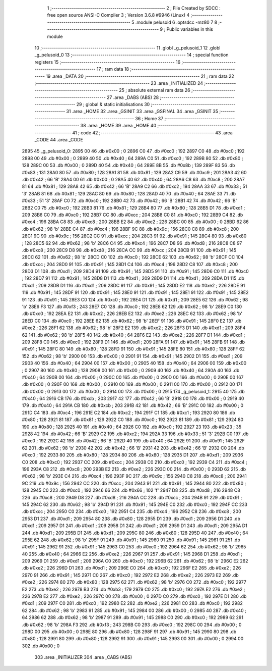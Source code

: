                               1 ;--------------------------------------------------------
                              2 ; File Created by SDCC : free open source ANSI-C Compiler
                              3 ; Version 3.6.8 #9946 (Linux)
                              4 ;--------------------------------------------------------
                              5 	.module pelusoid
                              6 	.optsdcc -mz80
                              7 	
                              8 ;--------------------------------------------------------
                              9 ; Public variables in this module
                             10 ;--------------------------------------------------------
                             11 	.globl _g_pelusoid_1
                             12 	.globl _g_pelusoid_0
                             13 ;--------------------------------------------------------
                             14 ; special function registers
                             15 ;--------------------------------------------------------
                             16 ;--------------------------------------------------------
                             17 ; ram data
                             18 ;--------------------------------------------------------
                             19 	.area _DATA
                             20 ;--------------------------------------------------------
                             21 ; ram data
                             22 ;--------------------------------------------------------
                             23 	.area _INITIALIZED
                             24 ;--------------------------------------------------------
                             25 ; absolute external ram data
                             26 ;--------------------------------------------------------
                             27 	.area _DABS (ABS)
                             28 ;--------------------------------------------------------
                             29 ; global & static initialisations
                             30 ;--------------------------------------------------------
                             31 	.area _HOME
                             32 	.area _GSINIT
                             33 	.area _GSFINAL
                             34 	.area _GSINIT
                             35 ;--------------------------------------------------------
                             36 ; Home
                             37 ;--------------------------------------------------------
                             38 	.area _HOME
                             39 	.area _HOME
                             40 ;--------------------------------------------------------
                             41 ; code
                             42 ;--------------------------------------------------------
                             43 	.area _CODE
                             44 	.area _CODE
   2895                      45 _g_pelusoid_0:
   2895 00                   46 	.db #0x00	; 0
   2896 C0                   47 	.db #0xc0	; 192
   2897 C0                   48 	.db #0xc0	; 192
   2898 00                   49 	.db #0x00	; 0
   2899 40                   50 	.db #0x40	; 64
   289A C0                   51 	.db #0xc0	; 192
   289B 80                   52 	.db #0x80	; 128
   289C 00                   53 	.db #0x00	; 0
   289D 40                   54 	.db #0x40	; 64
   289E 8B                   55 	.db #0x8b	; 139
   289F 83                   56 	.db #0x83	; 131
   28A0 80                   57 	.db #0x80	; 128
   28A1 81                   58 	.db #0x81	; 129
   28A2 C9                   59 	.db #0xc9	; 201
   28A3 42                   60 	.db #0x42	; 66	'B'
   28A4 00                   61 	.db #0x00	; 0
   28A5 40                   62 	.db #0x40	; 64
   28A6 C8                   63 	.db #0xc8	; 200
   28A7 81                   64 	.db #0x81	; 129
   28A8 42                   65 	.db #0x42	; 66	'B'
   28A9 C2                   66 	.db #0xc2	; 194
   28AA 33                   67 	.db #0x33	; 51	'3'
   28AB 81                   68 	.db #0x81	; 129
   28AC 80                   69 	.db #0x80	; 128
   28AD 40                   70 	.db #0x40	; 64
   28AE 33                   71 	.db #0x33	; 51	'3'
   28AF C0                   72 	.db #0xc0	; 192
   28B0 42                   73 	.db #0x42	; 66	'B'
   28B1 42                   74 	.db #0x42	; 66	'B'
   28B2 C0                   75 	.db #0xc0	; 192
   28B3 81                   76 	.db #0x81	; 129
   28B4 80                   77 	.db #0x80	; 128
   28B5 D1                   78 	.db #0xd1	; 209
   28B6 C0                   79 	.db #0xc0	; 192
   28B7 CC                   80 	.db #0xcc	; 204
   28B8 C0                   81 	.db #0xc0	; 192
   28B9 C4                   82 	.db #0xc4	; 196
   28BA C8                   83 	.db #0xc8	; 200
   28BB E2                   84 	.db #0xe2	; 226
   28BC 00                   85 	.db #0x00	; 0
   28BD 62                   86 	.db #0x62	; 98	'b'
   28BE C4                   87 	.db #0xc4	; 196
   28BF 9C                   88 	.db #0x9c	; 156
   28C0 C8                   89 	.db #0xc8	; 200
   28C1 9C                   90 	.db #0x9c	; 156
   28C2 CC                   91 	.db #0xcc	; 204
   28C3 91                   92 	.db #0x91	; 145
   28C4 80                   93 	.db #0x80	; 128
   28C5 62                   94 	.db #0x62	; 98	'b'
   28C6 C4                   95 	.db #0xc4	; 196
   28C7 D8                   96 	.db #0xd8	; 216
   28C8 C8                   97 	.db #0xc8	; 200
   28C9 D8                   98 	.db #0xd8	; 216
   28CA CC                   99 	.db #0xcc	; 204
   28CB 91                  100 	.db #0x91	; 145
   28CC 62                  101 	.db #0x62	; 98	'b'
   28CD C0                  102 	.db #0xc0	; 192
   28CE 62                  103 	.db #0x62	; 98	'b'
   28CF CC                  104 	.db #0xcc	; 204
   28D0 91                  105 	.db #0x91	; 145
   28D1 C4                  106 	.db #0xc4	; 196
   28D2 C8                  107 	.db #0xc8	; 200
   28D3 D1                  108 	.db #0xd1	; 209
   28D4 91                  109 	.db #0x91	; 145
   28D5 91                  110 	.db #0x91	; 145
   28D6 C0                  111 	.db #0xc0	; 192
   28D7 91                  112 	.db #0x91	; 145
   28D8 D1                  113 	.db #0xd1	; 209
   28D9 D1                  114 	.db #0xd1	; 209
   28DA D1                  115 	.db #0xd1	; 209
   28DB D1                  116 	.db #0xd1	; 209
   28DC 91                  117 	.db #0x91	; 145
   28DD E2                  118 	.db #0xe2	; 226
   28DE 91                  119 	.db #0x91	; 145
   28DF 91                  120 	.db #0x91	; 145
   28E0 91                  121 	.db #0x91	; 145
   28E1 91                  122 	.db #0x91	; 145
   28E2 91                  123 	.db #0x91	; 145
   28E3 C0                  124 	.db #0xc0	; 192
   28E4 D1                  125 	.db #0xd1	; 209
   28E5 62                  126 	.db #0x62	; 98	'b'
   28E6 F3                  127 	.db #0xf3	; 243
   28E7 C0                  128 	.db #0xc0	; 192
   28E8 62                  129 	.db #0x62	; 98	'b'
   28E9 C0                  130 	.db #0xc0	; 192
   28EA E2                  131 	.db #0xe2	; 226
   28EB E2                  132 	.db #0xe2	; 226
   28EC 62                  133 	.db #0x62	; 98	'b'
   28ED C0                  134 	.db #0xc0	; 192
   28EE 62                  135 	.db #0x62	; 98	'b'
   28EF 91                  136 	.db #0x91	; 145
   28F0 E2                  137 	.db #0xe2	; 226
   28F1 62                  138 	.db #0x62	; 98	'b'
   28F2 E2                  139 	.db #0xe2	; 226
   28F3 D1                  140 	.db #0xd1	; 209
   28F4 62                  141 	.db #0x62	; 98	'b'
   28F5 40                  142 	.db #0x40	; 64
   28F6 E2                  143 	.db #0xe2	; 226
   28F7 D1                  144 	.db #0xd1	; 209
   28F8 C0                  145 	.db #0xc0	; 192
   28F9 D1                  146 	.db #0xd1	; 209
   28FA 91                  147 	.db #0x91	; 145
   28FB 91                  148 	.db #0x91	; 145
   28FC 80                  149 	.db #0x80	; 128
   28FD 91                  150 	.db #0x91	; 145
   28FE 80                  151 	.db #0x80	; 128
   28FF 62                  152 	.db #0x62	; 98	'b'
   2900 00                  153 	.db #0x00	; 0
   2901 91                  154 	.db #0x91	; 145
   2902 D1                  155 	.db #0xd1	; 209
   2903 40                  156 	.db #0x40	; 64
   2904 00                  157 	.db #0x00	; 0
   2905 40                  158 	.db #0x40	; 64
   2906 00                  159 	.db #0x00	; 0
   2907 80                  160 	.db #0x80	; 128
   2908 00                  161 	.db #0x00	; 0
   2909 40                  162 	.db #0x40	; 64
   290A 40                  163 	.db #0x40	; 64
   290B 00                  164 	.db #0x00	; 0
   290C 00                  165 	.db #0x00	; 0
   290D 00                  166 	.db #0x00	; 0
   290E 00                  167 	.db #0x00	; 0
   290F 00                  168 	.db #0x00	; 0
   2910 00                  169 	.db #0x00	; 0
   2911 00                  170 	.db #0x00	; 0
   2912 00                  171 	.db #0x00	; 0
   2913 00                  172 	.db #0x00	; 0
   2914 00                  173 	.db #0x00	; 0
   2915                     174 _g_pelusoid_1:
   2915 40                  175 	.db #0x40	; 64
   2916 CB                  176 	.db #0xcb	; 203
   2917 42                  177 	.db #0x42	; 66	'B'
   2918 00                  178 	.db #0x00	; 0
   2919 40                  179 	.db #0x40	; 64
   291A CB                  180 	.db #0xcb	; 203
   291B 42                  181 	.db #0x42	; 66	'B'
   291C 00                  182 	.db #0x00	; 0
   291D C4                  183 	.db #0xc4	; 196
   291E C2                  184 	.db #0xc2	; 194
   291F C1                  185 	.db #0xc1	; 193
   2920 80                  186 	.db #0x80	; 128
   2921 81                  187 	.db #0x81	; 129
   2922 C0                  188 	.db #0xc0	; 192
   2923 81                  189 	.db #0x81	; 129
   2924 80                  190 	.db #0x80	; 128
   2925 40                  191 	.db #0x40	; 64
   2926 C0                  192 	.db #0xc0	; 192
   2927 23                  193 	.db #0x23	; 35
   2928 42                  194 	.db #0x42	; 66	'B'
   2929 C2                  195 	.db #0xc2	; 194
   292A 33                  196 	.db #0x33	; 51	'3'
   292B C0                  197 	.db #0xc0	; 192
   292C 42                  198 	.db #0x42	; 66	'B'
   292D 40                  199 	.db #0x40	; 64
   292E 91                  200 	.db #0x91	; 145
   292F 62                  201 	.db #0x62	; 98	'b'
   2930 42                  202 	.db #0x42	; 66	'B'
   2931 42                  203 	.db #0x42	; 66	'B'
   2932 C0                  204 	.db #0xc0	; 192
   2933 80                  205 	.db #0x80	; 128
   2934 80                  206 	.db #0x80	; 128
   2935 D1                  207 	.db #0xd1	; 209
   2936 C0                  208 	.db #0xc0	; 192
   2937 CC                  209 	.db #0xcc	; 204
   2938 C0                  210 	.db #0xc0	; 192
   2939 C4                  211 	.db #0xc4	; 196
   293A C8                  212 	.db #0xc8	; 200
   293B E2                  213 	.db #0xe2	; 226
   293C 00                  214 	.db #0x00	; 0
   293D 62                  215 	.db #0x62	; 98	'b'
   293E C4                  216 	.db #0xc4	; 196
   293F 9C                  217 	.db #0x9c	; 156
   2940 C8                  218 	.db #0xc8	; 200
   2941 9C                  219 	.db #0x9c	; 156
   2942 CC                  220 	.db #0xcc	; 204
   2943 91                  221 	.db #0x91	; 145
   2944 80                  222 	.db #0x80	; 128
   2945 C0                  223 	.db #0xc0	; 192
   2946 66                  224 	.db #0x66	; 102	'f'
   2947 D8                  225 	.db #0xd8	; 216
   2948 C8                  226 	.db #0xc8	; 200
   2949 D8                  227 	.db #0xd8	; 216
   294A CC                  228 	.db #0xcc	; 204
   294B 91                  229 	.db #0x91	; 145
   294C 62                  230 	.db #0x62	; 98	'b'
   294D 91                  231 	.db #0x91	; 145
   294E C0                  232 	.db #0xc0	; 192
   294F CC                  233 	.db #0xcc	; 204
   2950 C0                  234 	.db #0xc0	; 192
   2951 C4                  235 	.db #0xc4	; 196
   2952 C8                  236 	.db #0xc8	; 200
   2953 D1                  237 	.db #0xd1	; 209
   2954 80                  238 	.db #0x80	; 128
   2955 D1                  239 	.db #0xd1	; 209
   2956 D1                  240 	.db #0xd1	; 209
   2957 D1                  241 	.db #0xd1	; 209
   2958 D1                  242 	.db #0xd1	; 209
   2959 D1                  243 	.db #0xd1	; 209
   295A D1                  244 	.db #0xd1	; 209
   295B D1                  245 	.db #0xd1	; 209
   295C 80                  246 	.db #0x80	; 128
   295D 40                  247 	.db #0x40	; 64
   295E 62                  248 	.db #0x62	; 98	'b'
   295F 91                  249 	.db #0x91	; 145
   2960 91                  250 	.db #0x91	; 145
   2961 91                  251 	.db #0x91	; 145
   2962 91                  252 	.db #0x91	; 145
   2963 C0                  253 	.db #0xc0	; 192
   2964 62                  254 	.db #0x62	; 98	'b'
   2965 40                  255 	.db #0x40	; 64
   2966 E2                  256 	.db #0xe2	; 226
   2967 91                  257 	.db #0x91	; 145
   2968 D1                  258 	.db #0xd1	; 209
   2969 D1                  259 	.db #0xd1	; 209
   296A C0                  260 	.db #0xc0	; 192
   296B 62                  261 	.db #0x62	; 98	'b'
   296C E2                  262 	.db #0xe2	; 226
   296D D1                  263 	.db #0xd1	; 209
   296E C0                  264 	.db #0xc0	; 192
   296F E2                  265 	.db #0xe2	; 226
   2970 91                  266 	.db #0x91	; 145
   2971 C0                  267 	.db #0xc0	; 192
   2972 E2                  268 	.db #0xe2	; 226
   2973 E2                  269 	.db #0xe2	; 226
   2974 80                  270 	.db #0x80	; 128
   2975 62                  271 	.db #0x62	; 98	'b'
   2976 C0                  272 	.db #0xc0	; 192
   2977 E2                  273 	.db #0xe2	; 226
   2978 B3                  274 	.db #0xb3	; 179
   2979 C0                  275 	.db #0xc0	; 192
   297A E2                  276 	.db #0xe2	; 226
   297B E2                  277 	.db #0xe2	; 226
   297C 00                  278 	.db #0x00	; 0
   297D C0                  279 	.db #0xc0	; 192
   297E D1                  280 	.db #0xd1	; 209
   297F C0                  281 	.db #0xc0	; 192
   2980 E2                  282 	.db #0xe2	; 226
   2981 C0                  283 	.db #0xc0	; 192
   2982 62                  284 	.db #0x62	; 98	'b'
   2983 91                  285 	.db #0x91	; 145
   2984 00                  286 	.db #0x00	; 0
   2985 40                  287 	.db #0x40	; 64
   2986 62                  288 	.db #0x62	; 98	'b'
   2987 91                  289 	.db #0x91	; 145
   2988 C0                  290 	.db #0xc0	; 192
   2989 62                  291 	.db #0x62	; 98	'b'
   298A F3                  292 	.db #0xf3	; 243
   298B C0                  293 	.db #0xc0	; 192
   298C 00                  294 	.db #0x00	; 0
   298D 00                  295 	.db #0x00	; 0
   298E 80                  296 	.db #0x80	; 128
   298F 91                  297 	.db #0x91	; 145
   2990 80                  298 	.db #0x80	; 128
   2991 80                  299 	.db #0x80	; 128
   2992 91                  300 	.db #0x91	; 145
   2993 00                  301 	.db #0x00	; 0
   2994 00                  302 	.db #0x00	; 0
                            303 	.area _INITIALIZER
                            304 	.area _CABS (ABS)
